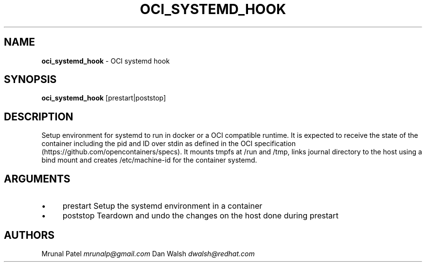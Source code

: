 .\" generated with Ronn/v0.7.3
.\" http://github.com/rtomayko/ronn/tree/0.7.3
.
.TH "OCI_SYSTEMD_HOOK" "1" "November 2015" "" ""
.
.SH "NAME"
\fBoci_systemd_hook\fR \- OCI systemd hook
.
.SH "SYNOPSIS"
\fBoci_systemd_hook\fR [prestart|poststop]
.
.SH "DESCRIPTION"
Setup environment for systemd to run in docker or a OCI compatible runtime\. It is expected to receive the state of the container including the pid and ID over stdin as defined in the OCI specification (https://github\.com/opencontainers/specs)\. It mounts tmpfs at /run and /tmp, links journal directory to the host using a bind mount and creates /etc/machine\-id for the container systemd\.
.
.SH "ARGUMENTS"
.
.IP "\(bu" 4
prestart Setup the systemd environment in a container
.
.IP "\(bu" 4
poststop Teardown and undo the changes on the host done during prestart
.
.IP "" 0
.
.SH "AUTHORS"
Mrunal Patel \fImrunalp@gmail\.com\fR Dan Walsh \fIdwalsh@redhat\.com\fR
